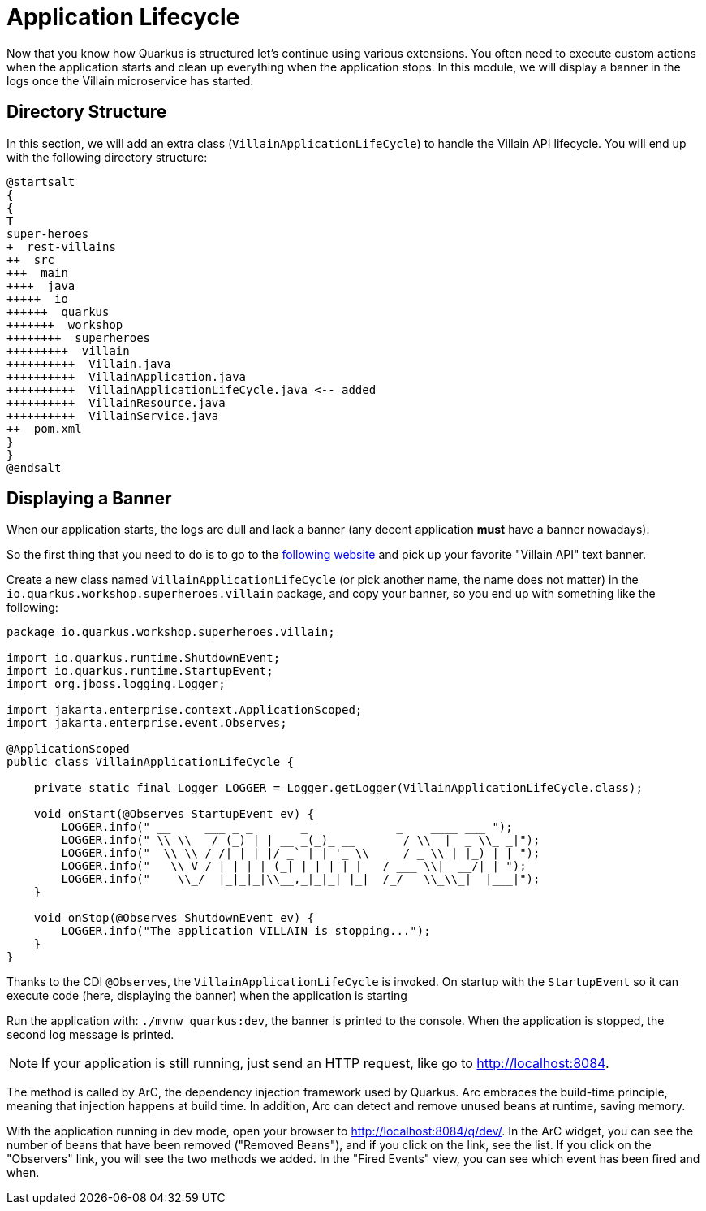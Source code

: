 [[quarkus-lifecycle]]
= Application Lifecycle

Now that you know how Quarkus is structured let's continue using various extensions.
You often need to execute custom actions when the application starts and clean up everything when the application stops.
In this module, we will display a banner in the logs once the Villain microservice has started.

== Directory Structure

In this section, we will add an extra class (`VillainApplicationLifeCycle`) to handle the Villain API lifecycle.
You will end up with the following directory structure:

[plantuml]
----
@startsalt
{
{
T
super-heroes
+  rest-villains
++  src
+++  main
++++  java
+++++  io
++++++  quarkus
+++++++  workshop
++++++++  superheroes
+++++++++  villain
++++++++++  Villain.java
++++++++++  VillainApplication.java
++++++++++  VillainApplicationLifeCycle.java <-- added
++++++++++  VillainResource.java
++++++++++  VillainService.java
++  pom.xml
}
}
@endsalt
----

== Displaying a Banner

When our application starts, the logs are dull and lack a banner (any decent application *must* have a banner nowadays).

[example, role="cta"]
--

So the first thing that you need to do is to go to the http://patorjk.com/software/taag[following website] and pick up your favorite "Villain API" text banner.

Create a new class named `VillainApplicationLifeCycle` (or pick another name, the name does not matter) in the `io.quarkus.workshop.superheroes.villain` package, and copy your banner, so you end up with something like the following:

[source]
----
package io.quarkus.workshop.superheroes.villain;

import io.quarkus.runtime.ShutdownEvent;
import io.quarkus.runtime.StartupEvent;
import org.jboss.logging.Logger;

import jakarta.enterprise.context.ApplicationScoped;
import jakarta.enterprise.event.Observes;

@ApplicationScoped
public class VillainApplicationLifeCycle {

    private static final Logger LOGGER = Logger.getLogger(VillainApplicationLifeCycle.class);

    void onStart(@Observes StartupEvent ev) {
        LOGGER.info(" __     ___ _ _       _             _    ____ ___ ");
        LOGGER.info(" \\ \\   / (_) | | __ _(_)_ __       / \\  |  _ \\_ _|");
        LOGGER.info("  \\ \\ / /| | | |/ _` | | '_ \\     / _ \\ | |_) | | ");
        LOGGER.info("   \\ V / | | | | (_| | | | | |   / ___ \\|  __/| | ");
        LOGGER.info("    \\_/  |_|_|_|\\__,_|_|_| |_|  /_/   \\_\\_|  |___|");
    }

    void onStop(@Observes ShutdownEvent ev) {
        LOGGER.info("The application VILLAIN is stopping...");
    }
}
----
--

Thanks to the CDI `@Observes`, the `VillainApplicationLifeCycle` is invoked.
On startup with the `StartupEvent` so it can execute code (here, displaying the banner) when the application is starting

[example, role="cta"]
--

Run the application with: `./mvnw quarkus:dev`, the banner is printed to the console.
When the application is stopped, the second log message is printed.
--

[NOTE]
====
If your application is still running, just send an HTTP request, like go to http://localhost:8084.
====

The method is called by ArC, the dependency injection framework used by Quarkus.
Arc embraces the build-time principle, meaning that injection happens at build time.
In addition, Arc can detect and remove unused beans at runtime, saving memory.

[example, role="cta"]
--

With the application running in dev mode, open your browser to http://localhost:8084/q/dev/.
In the ArC widget, you can see the number of beans that have been removed ("Removed Beans"), and if you click on the link, see the list.
If you click on the "Observers" link, you will see the two methods we added.
In the "Fired Events" view, you can see which event has been fired and when.
--

